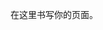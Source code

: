 #+BEGIN_COMMENT
.. title: pyspark_experiences
.. slug: pyspark_experiences
.. date: 2018-04-16 15:41:51 UTC+08:00
.. tags: 
.. category: 
.. link: 
.. description: 
.. type: text
#+END_COMMENT


在这里书写你的页面。